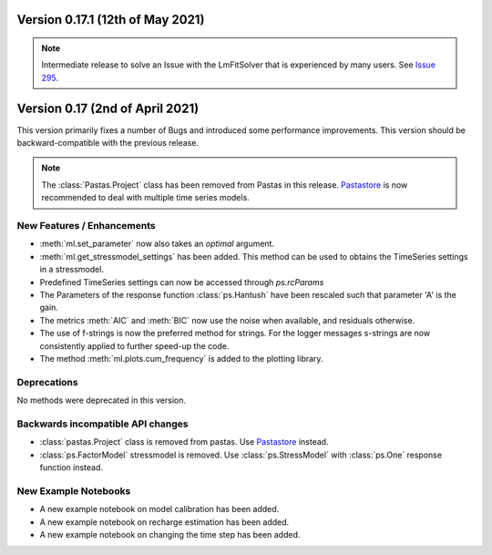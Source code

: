 
Version 0.17.1 (12th of May 2021)
---------------------------------

.. note::
    Intermediate release to solve an Issue with the LmFitSolver that is
    experienced by many users. See
    `Issue 295 <https://github.com/pastas/pastas/issues/295>`_.


Version 0.17 (2nd of April 2021)
--------------------------------

This version primarily fixes a number of Bugs and introduced some
performance improvements. This version should be backward-compatible with
the previous release.

.. note::
    The :class:`Pastas.Project` class has been removed from Pastas in this
    release. `Pastastore <https://github.com/pastas/pastastore>`_ is now
    recommended to deal with multiple time series models.

New Features / Enhancements
***************************

- :meth:`ml.set_parameter` now also takes an `optimal` argument.
- :meth:`ml.get_stressmodel_settings` has been added. This method can be
  used to obtains the TimeSeries settings in a stressmodel.
- Predefined TimeSeries settings can now be accessed through `ps.rcParams`
- The Parameters of the response function :class:`ps.Hantush` have been
  rescaled such that parameter 'A' is the gain.
- The metrics :meth:`AIC` and :meth:`BIC` now use the noise when available,
  and residuals otherwise.
- The use of f-strings is now the preferred method for strings. For the
  logger messages s-strings are now consistently applied to further speed-up
  the code.
- The method :meth:`ml.plots.cum_frequency` is added to the plotting library.


Deprecations
************

No methods were deprecated in this version.

Backwards incompatible API changes
**********************************

- :class:`pastas.Project` class is removed from pastas. Use `Pastastore
  <https://github.com/pastas/pastastore>`_ instead.
- :class:`ps.FactorModel` stressmodel is removed. Use :class:`ps.StressModel`
  with :class:`ps.One` response function instead.


New Example Notebooks
*********************

- A new example notebook on model calibration has been added.
- A new example notebook on recharge estimation has been added.
- A new example notebook on changing the time step has been added.
